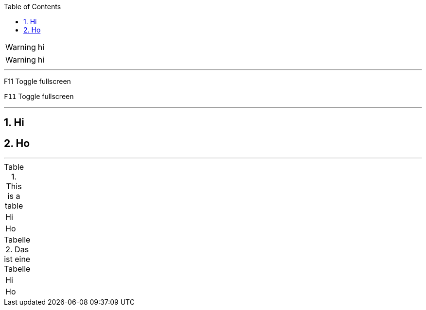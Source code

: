 :toclevels: 3
:toc:
:sectnums:
:sectnumlevels: 4

WARNING: hi

:icons: font

WARNING: hi

'''

F11 Toggle fullscreen

:experimental:

kbd:[F11] Toggle fullscreen

'''

== Hi

:sectanchors:

== Ho

'''

.This is a table
|====
| Hi
| Ho
|====

:table-caption: Tabelle

:figure-caption: Abbildung

.Das ist eine Tabelle
|====
| Hi
| Ho
|====
